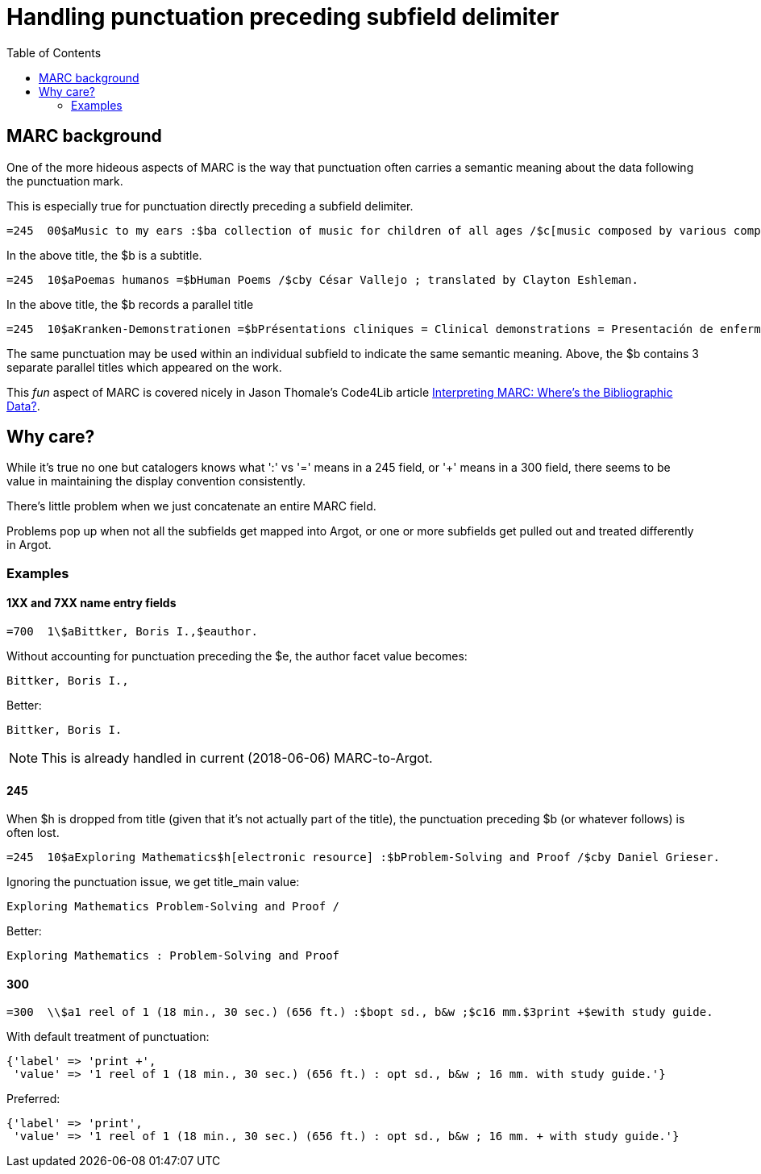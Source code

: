 :toc:
:toc-placement!:

= Handling punctuation preceding subfield delimiter

toc::[]

== MARC background

One of the more hideous aspects of MARC is the way that punctuation often carries a semantic meaning about the data following the punctuation mark.

This is especially true for punctuation directly preceding a subfield delimiter.

[source]
----
=245  00$aMusic to my ears :$ba collection of music for children of all ages /$c[music composed by various composers].
----

In the above title, the $b is a subtitle.

[source]
----
=245  10$aPoemas humanos =$bHuman Poems /$cby César Vallejo ; translated by Clayton Eshleman.
----

In the above title, the $b records a parallel title

[source]
----
=245  10$aKranken-Demonstrationen =$bPrésentations cliniques = Clinical demonstrations = Presentación de enfermos /$cXIII. Congressus Internationalis Dermatologiae, München, 31.7.-5.8.1967.
----

The same punctuation may be used within an individual subfield to indicate the same semantic meaning. Above, the $b contains 3 separate parallel titles which appeared on the work.

This _fun_ aspect of MARC is covered nicely in Jason Thomale's Code4Lib article http://journal.code4lib.org/articles/3832[Interpreting MARC: Where’s the Bibliographic Data?].


== Why care?

While it's true no one but catalogers knows what ':' vs '=' means in a 245 field, or '+' means in a 300 field, there seems to be value in maintaining the display convention consistently.

There's little problem when we just concatenate an entire MARC field.

Problems pop up when not all the subfields get mapped into Argot, or one or more subfields get pulled out and treated differently in Argot.

=== Examples
==== 1XX and 7XX name entry fields

[source]
----
=700  1\$aBittker, Boris I.,$eauthor.
----

Without accounting for punctuation preceding the $e, the author facet value becomes:

`Bittker, Boris I.,`

Better:

`Bittker, Boris I.`

[NOTE]
====
This is already handled in current (2018-06-06) MARC-to-Argot.
====


==== 245
When $h is dropped from title (given that it's not actually part of the title), the punctuation preceding $b (or whatever follows) is often lost.

[source]
----
=245  10$aExploring Mathematics$h[electronic resource] :$bProblem-Solving and Proof /$cby Daniel Grieser.
----

Ignoring the punctuation issue, we get title_main value:

`Exploring Mathematics Problem-Solving and Proof /`

Better:

`Exploring Mathematics : Problem-Solving and Proof`



==== 300

[source]
----
=300  \\$a1 reel of 1 (18 min., 30 sec.) (656 ft.) :$bopt sd., b&w ;$c16 mm.$3print +$ewith study guide.
----

With default treatment of punctuation:

[source,ruby]
----
{'label' => 'print +',
 'value' => '1 reel of 1 (18 min., 30 sec.) (656 ft.) : opt sd., b&w ; 16 mm. with study guide.'}
----

Preferred:

[source,ruby]
----
{'label' => 'print',
 'value' => '1 reel of 1 (18 min., 30 sec.) (656 ft.) : opt sd., b&w ; 16 mm. + with study guide.'}
----
